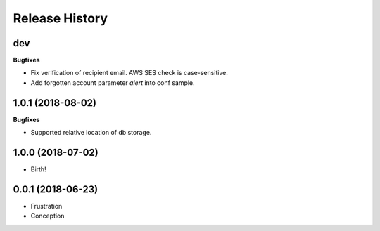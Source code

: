 .. :changelog:

Release History
===============

dev
+++

**Bugfixes**

- Fix verification of recipient email. AWS SES check is case-sensitive.
- Add forgotten account parameter `alert` into conf sample.


1.0.1 (2018-08-02)
++++++++++++++++++

**Bugfixes**

- Supported relative location of db storage.


1.0.0 (2018-07-02)
++++++++++++++++++

* Birth!


0.0.1 (2018-06-23)
++++++++++++++++++

* Frustration
* Conception
